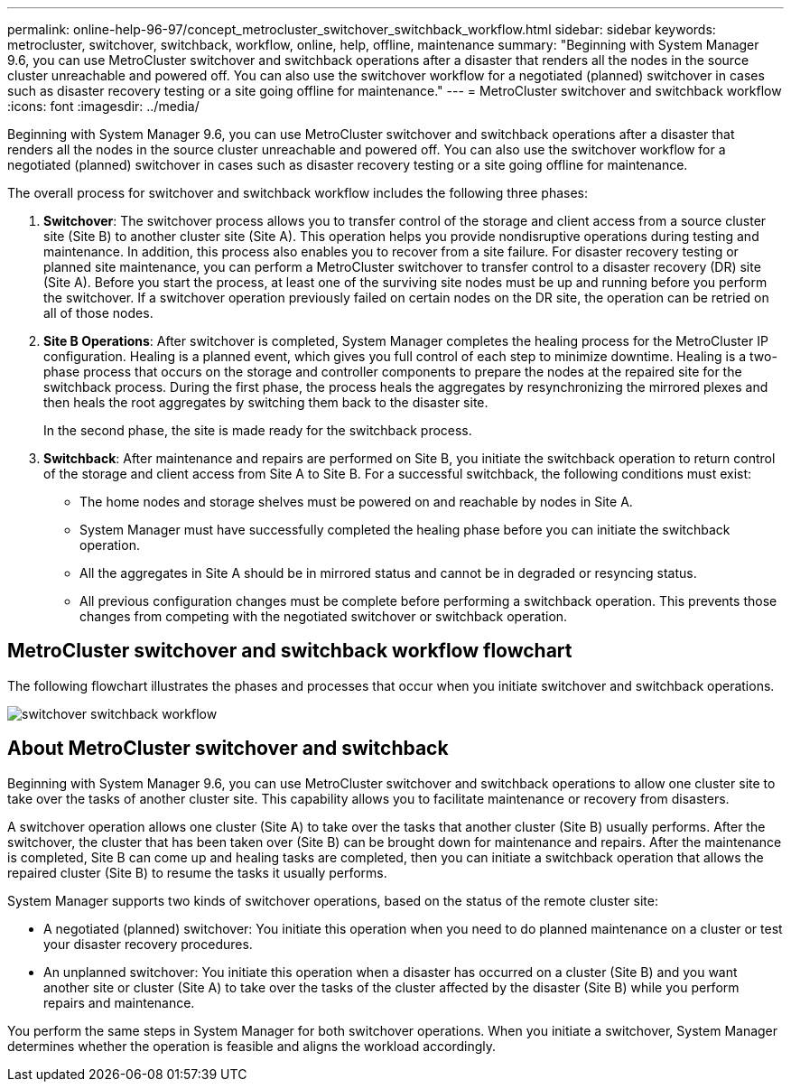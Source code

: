 ---
permalink: online-help-96-97/concept_metrocluster_switchover_switchback_workflow.html
sidebar: sidebar
keywords: metrocluster, switchover, switchback, workflow, online, help, offline, maintenance
summary: "Beginning with System Manager 9.6, you can use MetroCluster switchover and switchback operations after a disaster that renders all the nodes in the source cluster unreachable and powered off. You can also use the switchover workflow for a negotiated (planned) switchover in cases such as disaster recovery testing or a site going offline for maintenance."
---
= MetroCluster switchover and switchback workflow
:icons: font
:imagesdir: ../media/

[.lead]
Beginning with System Manager 9.6, you can use MetroCluster switchover and switchback operations after a disaster that renders all the nodes in the source cluster unreachable and powered off. You can also use the switchover workflow for a negotiated (planned) switchover in cases such as disaster recovery testing or a site going offline for maintenance.

The overall process for switchover and switchback workflow includes the following three phases:

. *Switchover*: The switchover process allows you to transfer control of the storage and client access from a source cluster site (Site B) to another cluster site (Site A). This operation helps you provide nondisruptive operations during testing and maintenance. In addition, this process also enables you to recover from a site failure. For disaster recovery testing or planned site maintenance, you can perform a MetroCluster switchover to transfer control to a disaster recovery (DR) site (Site A). Before you start the process, at least one of the surviving site nodes must be up and running before you perform the switchover. If a switchover operation previously failed on certain nodes on the DR site, the operation can be retried on all of those nodes.
. *Site B Operations*: After switchover is completed, System Manager completes the healing process for the MetroCluster IP configuration. Healing is a planned event, which gives you full control of each step to minimize downtime. Healing is a two-phase process that occurs on the storage and controller components to prepare the nodes at the repaired site for the switchback process. During the first phase, the process heals the aggregates by resynchronizing the mirrored plexes and then heals the root aggregates by switching them back to the disaster site.
+
In the second phase, the site is made ready for the switchback process.

. *Switchback*: After maintenance and repairs are performed on Site B, you initiate the switchback operation to return control of the storage and client access from Site A to Site B. For a successful switchback, the following conditions must exist:
 ** The home nodes and storage shelves must be powered on and reachable by nodes in Site A.
 ** System Manager must have successfully completed the healing phase before you can initiate the switchback operation.
 ** All the aggregates in Site A should be in mirrored status and cannot be in degraded or resyncing status.
 ** All previous configuration changes must be complete before performing a switchback operation. This prevents those changes from competing with the negotiated switchover or switchback operation.

== MetroCluster switchover and switchback workflow flowchart

The following flowchart illustrates the phases and processes that occur when you initiate switchover and switchback operations.

image::../media/switchover_switchback_workflow.jpg[]

== About MetroCluster switchover and switchback

Beginning with System Manager 9.6, you can use MetroCluster switchover and switchback operations to allow one cluster site to take over the tasks of another cluster site. This capability allows you to facilitate maintenance or recovery from disasters.

A switchover operation allows one cluster (Site A) to take over the tasks that another cluster (Site B) usually performs. After the switchover, the cluster that has been taken over (Site B) can be brought down for maintenance and repairs. After the maintenance is completed, Site B can come up and healing tasks are completed, then you can initiate a switchback operation that allows the repaired cluster (Site B) to resume the tasks it usually performs.

System Manager supports two kinds of switchover operations, based on the status of the remote cluster site:

* A negotiated (planned) switchover: You initiate this operation when you need to do planned maintenance on a cluster or test your disaster recovery procedures.
* An unplanned switchover: You initiate this operation when a disaster has occurred on a cluster (Site B) and you want another site or cluster (Site A) to take over the tasks of the cluster affected by the disaster (Site B) while you perform repairs and maintenance.

You perform the same steps in System Manager for both switchover operations. When you initiate a switchover, System Manager determines whether the operation is feasible and aligns the workload accordingly.

// 2022-04-01, sm-classic rework
